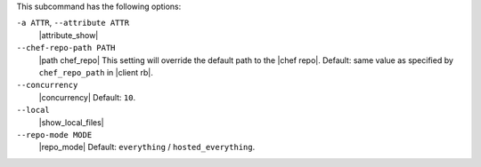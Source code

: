 .. The contents of this file may be included in multiple topics (using the includes directive).
.. The contents of this file should be modified in a way that preserves its ability to appear in multiple topics. 


This subcommand has the following options:

``-a ATTR``, ``--attribute ATTR``
   |attribute_show|

``--chef-repo-path PATH``
   |path chef_repo| This setting will override the default path to the |chef repo|. Default: same value as specified by ``chef_repo_path`` in |client rb|.

``--concurrency``
   |concurrency| Default: ``10``.

``--local``
   |show_local_files|

``--repo-mode MODE``
   |repo_mode| Default: ``everything`` / ``hosted_everything``.


